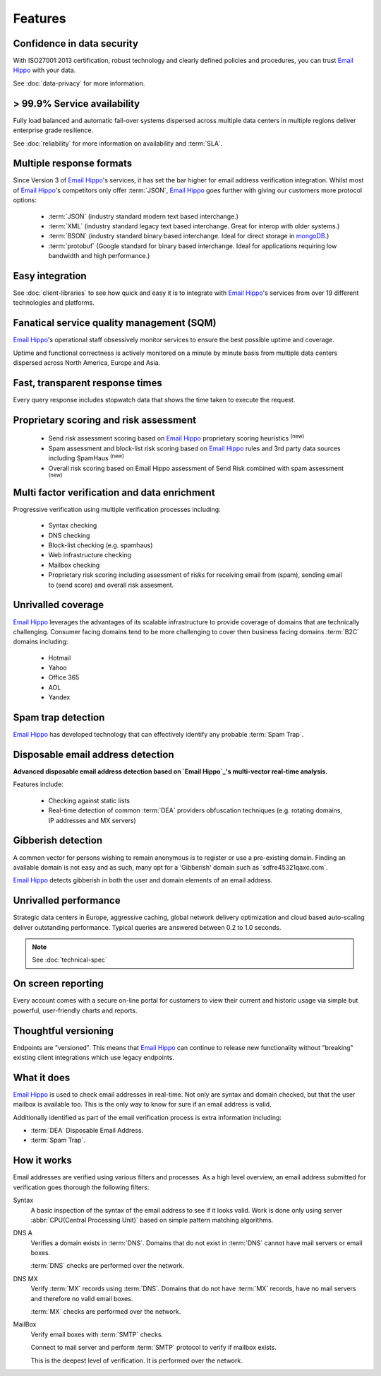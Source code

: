 .. _Email Hippo: http://www.emailhippo.com
.. _mongoDB: https://www.mongodb.com

Features
========

Confidence in data security
---------------------------
With ISO27001:2013 certification, robust technology and clearly defined policies and procedures, you can trust `Email Hippo`_ with your data.

See :doc:`data-privacy` for more information.

> 99.9% Service availability
----------------------------

Fully load balanced and automatic fail-over systems dispersed across 
multiple data centers in multiple regions deliver enterprise grade resilience.

See :doc:`reliability` for more information on availability and :term:`SLA`.

Multiple response formats
-------------------------
Since Version 3 of  `Email Hippo`_'s services, it has set the bar higher for email address verification integration. Whilst most of `Email Hippo`_'s competitors only offer :term:`JSON`, `Email Hippo`_ goes further with giving our customers more protocol options:

 * :term:`JSON` (industry standard modern text based interchange.)
 * :term:`XML` (industry standard legacy text based interchange. Great for interop with older systems.)
 * :term:`BSON` (industry standard binary based interchange. Ideal for direct storage in `mongoDB`_.)
 * :term:`protobuf` (Google standard for binary based interchange. Ideal for applications requiring low bandwidth and high performance.)

Easy integration
----------------
See :doc:`client-libraries` to see how quick and easy it is to integrate with `Email Hippo`_'s services from over 19 different technologies and platforms.
 
Fanatical service quality management (SQM)
------------------------------------------
`Email Hippo`_'s operational staff obsessively monitor services to ensure the best possible uptime and coverage.

Uptime and functional correctness is actively monitored on a minute by minute basis from multiple data centers dispersed across North America, Europe and Asia.

Fast, transparent response times
--------------------------------
Every query response includes stopwatch data that shows the time taken to execute the request.

Proprietary scoring and risk assessment
---------------------------------------
 * Send risk assessment scoring based on `Email Hippo`_ proprietary scoring heuristics :sup:`(new)`
 * Spam assessment and block-list risk scoring based on `Email Hippo`_ rules and 3rd party data sources including SpamHaus :sup:`(new)`
 * Overall risk scoring based on Email Hippo assessment of Send Risk combined with spam assessment :sup:`(new)`

Multi factor verification and data enrichment
---------------------------------------------
Progressive verification using multiple verification processes including:

 * Syntax checking
 * DNS checking
 * Block-list checking (e.g. spamhaus)
 * Web infrastructure checking
 * Mailbox checking
 * Proprietary risk scoring including assessment of risks for receiving email from (spam), sending email to (send score) and overall risk assesment.
 
Unrivalled coverage
-------------------
`Email Hippo`_ leverages the advantages of its scalable infrastructure to provide coverage of domains that are technically challenging. Consumer facing domains tend to be more challenging to cover then business facing domains :term:`B2C` domains including:

 * Hotmail
 * Yahoo
 * Office 365
 * AOL
 * Yandex

Spam trap detection
-------------------
`Email Hippo`_ has developed technology that can effectively identify any probable :term:`Spam Trap`.

Disposable email address detection
----------------------------------
**Advanced disposable email address detection based on `Email Hippo`_'s multi-vector real-time analysis.**

Features include:

 * Checking against static lists
 * Real-time detection of common :term:`DEA` providers obfuscation techniques (e.g. rotating domains, IP addresses and MX servers)

Gibberish detection
-------------------
A common vector for persons wishing to remain anonymous is to register or use a pre-existing domain. Finding an available domain is not easy and as such, many opt for a \'Gibberish\' domain such as \`sdfre45321qaxc.com\`.

`Email Hippo`_ detects gibberish in both the user and domain elements of an email address.

Unrivalled performance
----------------------
Strategic data centers in Europe, aggressive caching, global network delivery optimization and cloud based auto-scaling deliver outstanding performance. 
Typical queries are answered between 0.2 to 1.0 seconds.

.. note:: See :doc:`technical-spec`

On screen reporting
-------------------
Every account comes with a secure on-line portal for customers to view their current and historic usage via simple but powerful, user-friendly charts and reports.

Thoughtful versioning
---------------------
Endpoints are \"versioned\". This means that `Email Hippo`_ can continue to release new functionality without \"breaking\" existing client integrations which use legacy endpoints.

What it does
------------
`Email Hippo`_ is used to check email addresses in real-time. 
Not only are syntax and domain checked, but that the user mailbox is available too. This is the only way to know for sure if an email address is valid.

Additionally identified as part of the email verification process is extra information including:

* :term:`DEA` Disposable Email Address.
* :term:`Spam Trap`.

How it works
------------
Email addresses are verified using various filters and processes. 
As a high level overview, an email address submitted for verification goes thorough the following filters:

Syntax
	A basic inspection of the syntax of the email address to see 
	if it looks valid. Work is done only using server :abbr:`CPU(Central Processing Unit)` 
	based on simple pattern matching algorithms.
	
DNS A
	Verifies a domain exists in :term:`DNS`. Domains that do not 
	exist in :term:`DNS` cannot have mail servers or email boxes.
	
	:term:`DNS` checks are performed over the network.
	
DNS MX
	Verify :term:`MX` records using :term:`DNS`. Domains that do not have 
	:term:`MX` records, have no mail servers and therefore no valid email boxes.
	
	:term:`MX` checks are performed over the network.

MailBox
	Verify email boxes with :term:`SMTP` checks.
	
	Connect to mail server and perform :term:`SMTP` 
	protocol to verify if mailbox exists.
	
	This is the deepest level of verification. It is 
	performed over the network.
